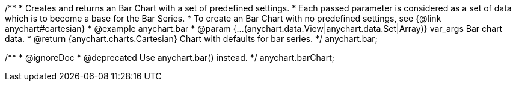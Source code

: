 /**
 * Creates and returns an Bar Chart with a set of predefined settings.
 * Each passed parameter is considered as a set of data which is to become a base for the Bar Series.
 * To create an Bar Chart with no predefined settings, see {@link anychart#cartesian}
 * @example anychart.bar
 * @param {...(anychart.data.View|anychart.data.Set|Array)} var_args Bar chart data.
 * @return {anychart.charts.Cartesian} Chart with defaults for bar series.
 */
anychart.bar;

/**
 * @ignoreDoc
 * @deprecated Use anychart.bar() instead.
 */
anychart.barChart;

